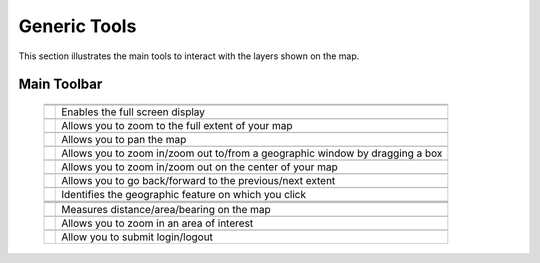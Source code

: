 .. module:: cippak.using.gen_tools
   :synopsis: How to use Generic Tools

.. _cippak.using.gen_tool:

Generic Tools
===========================

This section illustrates the main tools to interact with the layers shown on the map.

************
Main Toolbar
************

    +-------------------------------------+------------------------------------------------------------------------------------------+
    | .. image:: img/toolbar_all.png                                                                                                 |
    +-------------------------------------+------------------------------------------------------------------------------------------+
    |                                                                                                                                |
    +-------------------------------------+------------------------------------------------------------------------------------------+
    | .. image:: img/fullscreen.png       | Enables the full screen display                                                          |
    +-------------------------------------+------------------------------------------------------------------------------------------+
    |                                                                                                                                |
    +-------------------------------------+------------------------------------------------------------------------------------------+
    | .. image:: img/fullextent.png       | Allows you to zoom to the full extent of your map                                        |
    +-------------------------------------+------------------------------------------------------------------------------------------+
    |                                                                                                                                |
    +-------------------------------------+------------------------------------------------------------------------------------------+
    | .. image:: img/pan.png              | Allows you to pan the map                                                                |
    +-------------------------------------+------------------------------------------------------------------------------------------+
    |                                                                                                                                |
    +-------------------------------------+------------------------------------------------------------------------------------------+
    | .. image:: img/zoombox.png          | Allows you to zoom in/zoom out to/from a geographic window by dragging a box             |
    +-------------------------------------+------------------------------------------------------------------------------------------+
    |                                                                                                                                |
    +-------------------------------------+------------------------------------------------------------------------------------------+
    | .. image:: img/zoomin-zoomout.png   | Allows you to zoom in/zoom out on the center of your map                                 |
    +-------------------------------------+------------------------------------------------------------------------------------------+
    |                                                                                                                                |
    +-------------------------------------+------------------------------------------------------------------------------------------+
    | .. image:: img/prev_extent.png      | Allows you to go back/forward to the previous/next extent                                |
    +-------------------------------------+------------------------------------------------------------------------------------------+
    |                                                                                                                                |
    +-------------------------------------+------------------------------------------------------------------------------------------+
    | .. image:: img/featureinfo.png      | Identifies the geographic feature on which you click                                     |
    +-------------------------------------+------------------------------------------------------------------------------------------+
    |                                                                                                                                |
    +-------------------------------------+------------------------------------------------------------------------------------------+
    | .. image:: img/measure.png          |                                                                                          |
    +-------------------------------------+------------------------------------------------------------------------------------------+
    |                                                                                                                                |
    +-------------------------------------+------------------------------------------------------------------------------------------+
    | .. image:: img/measure_tools.png    | Measures distance/area/bearing on the map                                                |
    +-------------------------------------+------------------------------------------------------------------------------------------+
    |                                                                                                                                |
    +-------------------------------------+------------------------------------------------------------------------------------------+
    | .. image:: img/area_of_interest.png | Allows you to zoom in an area of interest                                                |
    +-------------------------------------+------------------------------------------------------------------------------------------+
    |                                                                                                                                |
    +-------------------------------------+------------------------------------------------------------------------------------------+
    | .. image:: img/login.png            | Allow you to submit login/logout                                                         |
    +-------------------------------------+------------------------------------------------------------------------------------------+
